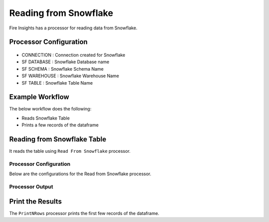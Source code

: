 Reading from Snowflake
======================

Fire Insights has a processor for reading data from Snowflake.

Processor Configuration
----------

.. figure:: ..//_assets/snowflake/2.PNG
   :alt: snowflake
   :width: 90%
   
* CONNECTION  : Connection created for Snowflake
* SF DATABASE : Snowflake Database name
* SF SCHEMA : Snowflake Schema Name
* SF WAREHOUSE : Snowflake Warehouse Name
* SF TABLE : Snowflake Table Name


Example Workflow
--------

The below workflow does the following:

* Reads Snowflake Table
* Prints a few records of the dataframe

.. figure:: ..//_assets/snowflake/1.PNG
   :alt: snowflake
   :width: 60%

Reading from Snowflake Table
-------------------

It reads the table using ``Read From Snowflake`` processor.

Processor Configuration
^^^^^^^^^^^^^^^^^^

Below are the configurations for the Read from Snowflake processor.

.. figure:: ..//_assets/snowflake/2.PNG
   :alt: snowflake
   :width: 90%
   
Processor Output
^^^^^^

.. figure:: ..//_assets/snowflake/3.PNG
   :alt: snowflake
   :width: 90%

Print the Results
------------------

The ``PrintNRows`` processor prints the first few records of the dataframe.
   
